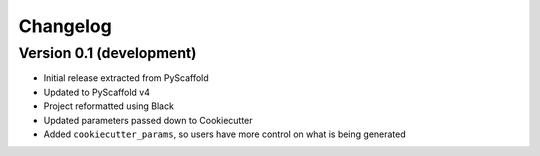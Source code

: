 =========
Changelog
=========

Version 0.1 (development)
========================

- Initial release extracted from PyScaffold
- Updated to PyScaffold v4
- Project reformatted using Black
- Updated parameters passed down to Cookiecutter
- Added ``cookiecutter_params``, so users have more control on what is being generated
